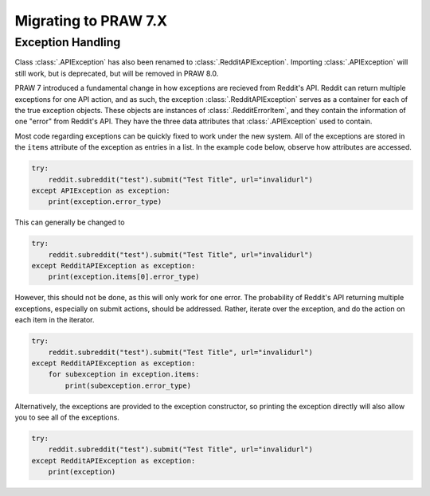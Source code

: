 Migrating to PRAW 7.X
=====================

Exception Handling
------------------

.. _exception_handling:

Class :class:`.APIException` has also been renamed to :class:`.RedditAPIException`.
Importing :class:`.APIException` will still work, but is deprecated, but will be
removed in PRAW 8.0.

PRAW 7 introduced a fundamental change in how exceptions are recieved from Reddit's
API. Reddit can return multiple exceptions for one API action, and as such, the
exception :class:`.RedditAPIException` serves as a container for each of the true
exception objects. These objects are instances of :class:`.RedditErrorItem`, and they
contain the information of one "error" from Reddit's API. They have the three data
attributes that :class:`.APIException` used to contain.

Most code regarding exceptions can be quickly fixed to work under the new system. All
of the exceptions are stored in the ``items`` attribute of the exception as entries in
a list. In the example code below, observe how attributes are accessed.

.. code-block:: python

    try:
        reddit.subreddit("test").submit("Test Title", url="invalidurl")
    except APIException as exception:
        print(exception.error_type)

This can generally be changed to

.. code-block:: python

    try:
        reddit.subreddit("test").submit("Test Title", url="invalidurl")
    except RedditAPIException as exception:
        print(exception.items[0].error_type)

However, this should not be done, as this will only work for one error. The probability
of Reddit's API returning multiple exceptions, especially on submit actions, should be
addressed. Rather, iterate over the exception, and do the action on each item in the
iterator.

.. code-block:: python

    try:
        reddit.subreddit("test").submit("Test Title", url="invalidurl")
    except RedditAPIException as exception:
        for subexception in exception.items:
            print(subexception.error_type)

Alternatively, the exceptions are provided to the exception constructor, so printing
the exception directly will also allow you to see all of the exceptions.

.. code-block:: python

    try:
        reddit.subreddit("test").submit("Test Title", url="invalidurl")
    except RedditAPIException as exception:
        print(exception)
